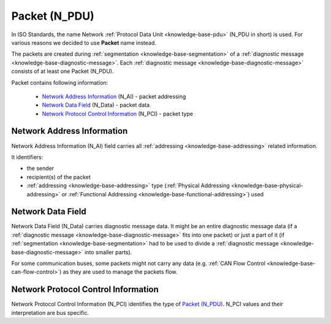 .. _knowledge-base-packet:

Packet (N_PDU)
==============
In ISO Standards, the name Network :ref:`Protocol Data Unit <knowledge-base-pdu>` (N_PDU in short) is used.
For various reasons we decided to use **Packet** name instead.

The packets are created during :ref:`segmentation <knowledge-base-segmentation>` of a
:ref:`diagnostic message <knowledge-base-diagnostic-message>`.
Each :ref:`diagnostic message <knowledge-base-diagnostic-message>` consists of at least one Packet (N_PDU).

Packet contains following information:

  - `Network Address Information`_ (N_AI) - packet addressing
  - `Network Data Field`_ (N_Data) - packet data
  - `Network Protocol Control Information`_ (N_PCI) - packet type


.. _knowledge-base-n-ai:

Network Address Information
---------------------------
Network Address Information (N_AI) field carries all :ref:`addressing <knowledge-base-addressing>` related information.

It identifiers:

- the sender
- recipient(s) of the packet
- :ref:`addressing <knowledge-base-addressing>` type (:ref:`Physical Addressing <knowledge-base-physical-addressing>`
  or :ref:`Functional Addressing <knowledge-base-functional-addressing>`) used


.. _knowledge-base-n-data:

Network Data Field
------------------
Network Data Field (N_Data) carries diagnostic message data. It might be an entire diagnostic message data
(if a :ref:`diagnostic message <knowledge-base-diagnostic-message>` fits into one packet) or just a part of it
(if :ref:`segmentation <knowledge-base-segmentation>` had to be used to divide
a :ref:`diagnostic message <knowledge-base-diagnostic-message>` into smaller parts).

For some communication buses, some packets might not carry any data (e.g.
:ref:`CAN Flow Control <knowledge-base-can-flow-control>`) as they are used to manage the packets flow.


.. _knowledge-base-n-pci:

Network Protocol Control Information
------------------------------------
Network Protocol Control Information (N_PCI) identifies the type of `Packet (N_PDU)`_.
N_PCI values and their interpretation are bus specific.
